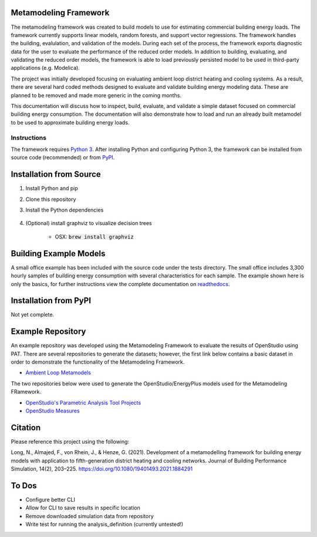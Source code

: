Metamodeling Framework
================================

|build| |docs|


The metamodeling framework was created to build models to use for estimating commercial building energy loads. The framework currently supports linear models, random forests, and support vector regressions. The framework handles the building, evalulation, and validation of the models. During each set of the process, the framework exports diagnostic data for the user to evaluate the performance of the reduced order models. In addition to building, evaluating, and validating the reduced order models, the framework is able to load previously persisted model to be used in third-party applications (e.g. Modelica).

The project was initially developed focusing on evaluating ambient loop district heating and cooling systems. As a result, there are several hard coded methods designed to evaluate and validate building energy modeling data. These are planned to be removed and made more generic in the coming months.

This documentation will discuss how to inspect, build, evaluate, and validate a simple dataset focused on commercial building energy consumption. The documentation will also demonstrate how to load and run an already built metamodel to be used to approximate building energy loads.

------------
Instructions
------------

The framework requires `Python 3 <https://www.python.org/>`_. After installing Python and configuring Python 3, the framework can be installed from source code (recommended) or from `PyPI <https://pypi.python.org/pypi>`_.

Installation from Source
========================

1) Install Python and pip

2) Clone this repository

3) Install the Python dependencies

    .. code-block:: sql
        :linenos:

        pip install -r requirements.txt
        pip install .

4) (Optional) install graphviz to visualize decision trees

    * OSX: :code:`brew install graphviz`


Building Example Models
=======================

A small office example has been included with the source code under the tests directory. The small office includes 3,300 hourly samples of building energy consumption with several characteristics for each sample. The example shown here is only the basics, for further instructions view the complete documentation on `readthedocs <https://metamodeling-framework.readthedocs.io/en/develop/>`_.

    .. code-block:: bash
        :linenos:

        metamodel.py inspect -f tests/integration/data/smoff.json -a smoff_test
        metamodel.py build -f tests/integration/data/smoff.json -a smoff_test
        metamodel.py evaluate -f tests/integration/data/smoff.json -a smoff_test
        metamodel.py validate -f tests/integration/data/smoff.json -a smoff_test

Installation from PyPI
======================

Not yet complete.

Example Repository
==================

An example repository was developed using the Metamodeling Framework to evaluate the results of OpenStudio using PAT. There are several repositories to generate the datasets; however, the first link below contains a basic dataset in order to demonstrate the functionality of the Metamodeling Framework.

* `Ambient Loop Metamodels <https://github.com/nllong/Ambient-Loop-Metamodels>`_

The two repositories below were used to generate the OpenStudio/EnergyPlus models used for the Metamodeling FRamework.

* `OpenStudio's Parametric Analysis Tool Projects <https://github.com/nllong/ambient-loop-pat-projects>`_
* `OpenStudio Measures <https://github.com/nllong/ambient-loop-measures>`_

Citation
========

Please reference this project using the following:

Long, N., Almajed, F., von Rhein, J., & Henze, G. (2021). Development of a metamodelling framework for building energy models with application to fifth-generation district heating and cooling networks. Journal of Building Performance Simulation, 14(2), 203–225. https://doi.org/10.1080/19401493.2021.1884291

To Dos
======

* Configure better CLI
* Allow for CLI to save results in specific location
* Remove downloaded simulation data from repository
* Write test for running the analysis_definition (currently untested!)

.. |build| image:: https://travis-ci.org/nllong/metamodeling-framework.svg?branch=develop
    :target: https://travis-ci.org/nllong/metamodeling-framework

.. |docs| image:: https://readthedocs.org/projects/metamodelings-framework/badge/?version=latest
    :target: https://metamodeling-framework.readthedocs.io/en/latest/
    :alt: Documentation Status
